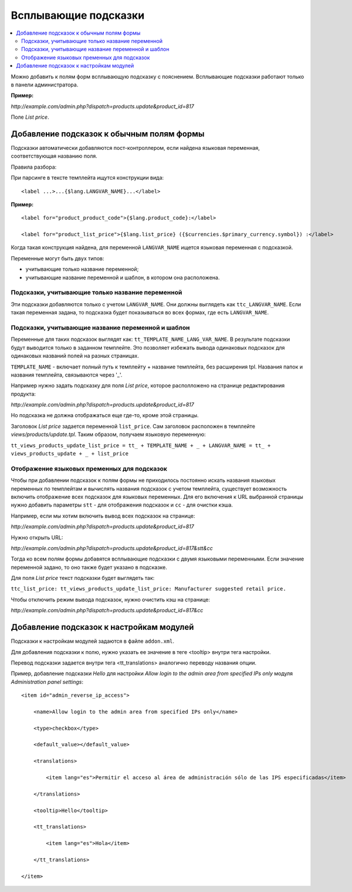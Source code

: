 *********************
Всплывающие подсказки
*********************

.. contents::
   :backlinks: none
   :local:

Можно добавить к полям форм всплывающую подсказку с пояснением. Всплывающие подсказки работают только в панели администратора.

**Пример:**

*http://example.com/admin.php?dispatch=products.update&product_id=817*

Поле *List price*.

==========================================
Добавление подсказок к обычным полям формы
==========================================

Подсказки автоматически добавляются пост-контроллером, если найдена языковая переменная, соответствующая названию поля.

Правила разбора:

При парсинге в тексте темплейта ищутся конструкции вида:

::

  <label ...>...{$lang.LANGVAR_NAME}...</label>

**Пример:**

::

  <label for="product_product_code">{$lang.product_code}:</label>

  <label for="product_list_price">{$lang.list_price} ({$currencies.$primary_currency.symbol}) :</label>

Когда такая конструкция найдена, для переменной ``LANGVAR_NAME`` ищется языковая переменная с подсказкой.

Переменные могут быть двух типов:

* учитывающие только название переменной;

* учитывающие название переменной и шаблон, в котором она расположена.

--------------------------------------------------
Подсказки, учитывающие только название переменной
--------------------------------------------------

Эти подсказки добавляются только с учетом ``LANGVAR_NAME``. Они должны выглядеть как ``ttc_LANGVAR_NAME``. Если такая переменная задана, то подсказка будет показываться во всех формах, где есть ``LANGVAR_NAME``.

---------------------------------------------------
Подсказки, учитывающие название переменной и шаблон
---------------------------------------------------

Переменные для таких подсказок выглядят как: ``tt_TEMPLATE_NAME_LANG_VAR_NAME``. В результате подсказки будут выводится только в заданном темплейте. Это позволяет избежать вывода одинаковых подсказок для одинаковых названий полей на разных страницах.

``TEMPLATE_NAME`` - включает полный путь к темплейту + название темплейта, без расширения tpl. Названия папок и названия темплейта, связываются через '_'.

Например нужно задать подсказку для поля *List price*, которое располложено на странице редактирования продукта:

*http://example.com/admin.php?dispatch=products.update&product_id=817*

Но подсказка не должна отображаться еще где-то, кроме этой страницы.

Заголовок *List price* задается переменной ``list_price``. Сам заголовок расположен в темплейте *views/products/update.tpl*. Таким образом, получаем языковую переменную:

``tt_views_products_update_list_price = tt_ + TEMPLATE_NAME + _ + LANGVAR_NAME = tt_ + views_products_update + _ + list_price``

---------------------------------------------
Отображение языковых пременных для подсказок
---------------------------------------------

Чтобы при добавлении подсказок к полям формы не приходилось постоянно искать названия языковых переменных по темплейтам и вычислять названия подсказок с учетом темплейта, существует возможность включить отображение всех подсказок для языковых переменных. Для его включения к URL выбранной страницы нужно добавить параметры ``stt`` - для отображения подсказок и ``сс`` - для очистки кэша.

Например, если мы хотим включить вывод всех подсказок на странице:

*http://example.com/admin.php?dispatch=products.update&product_id=817*

Нужно открыть URL:

*http://example.com/admin.php?dispatch=products.update&product_id=817&stt&cc*

Тогда ко всем полям формы добавятся всплывающие подсказки с двумя языковыми переменными. Если значение переменной задано, то оно также будет указано в подсказке.

Для поля *List price* текст подсказки будет выглядеть так:

``ttc_list_price: tt_views_products_update_list_price: Manufacturer suggested retail price.``

Чтобы отключить режим вывода подсказок, нужно очистить кэш на странице:

*http://example.com/admin.php?dispatch=products.update&product_id=817&cc*

==========================================
Добавление подсказок к настройкам модулей
==========================================

Подсказки к настройкам модулей задаются в файле ``addon.xml``.

Для добавления подсказки к полю, нужно указать ее значение в теге <tooltip> внутри тега настройки.

Перевод подсказки задается внутри тега <tt_translations> аналогично переводу названия опции.

Пример, добавление подсказки *Hello* для настройки *Allow login to the admin area from specified IPs only* модуля *Administration panel settings*:

::

  <item id="admin_reverse_ip_access">

      <name>Allow login to the admin area from specified IPs only</name>

      <type>checkbox</type>

      <default_value></default_value>

      <translations>

          <item lang="es">Permitir el acceso al área de administración sólo de las IPS especificadas</item>

      </translations>

      <tooltip>Hello</tooltip>

      <tt_translations>

          <item lang="es">Hola</item>

      </tt_translations>

  </item>
